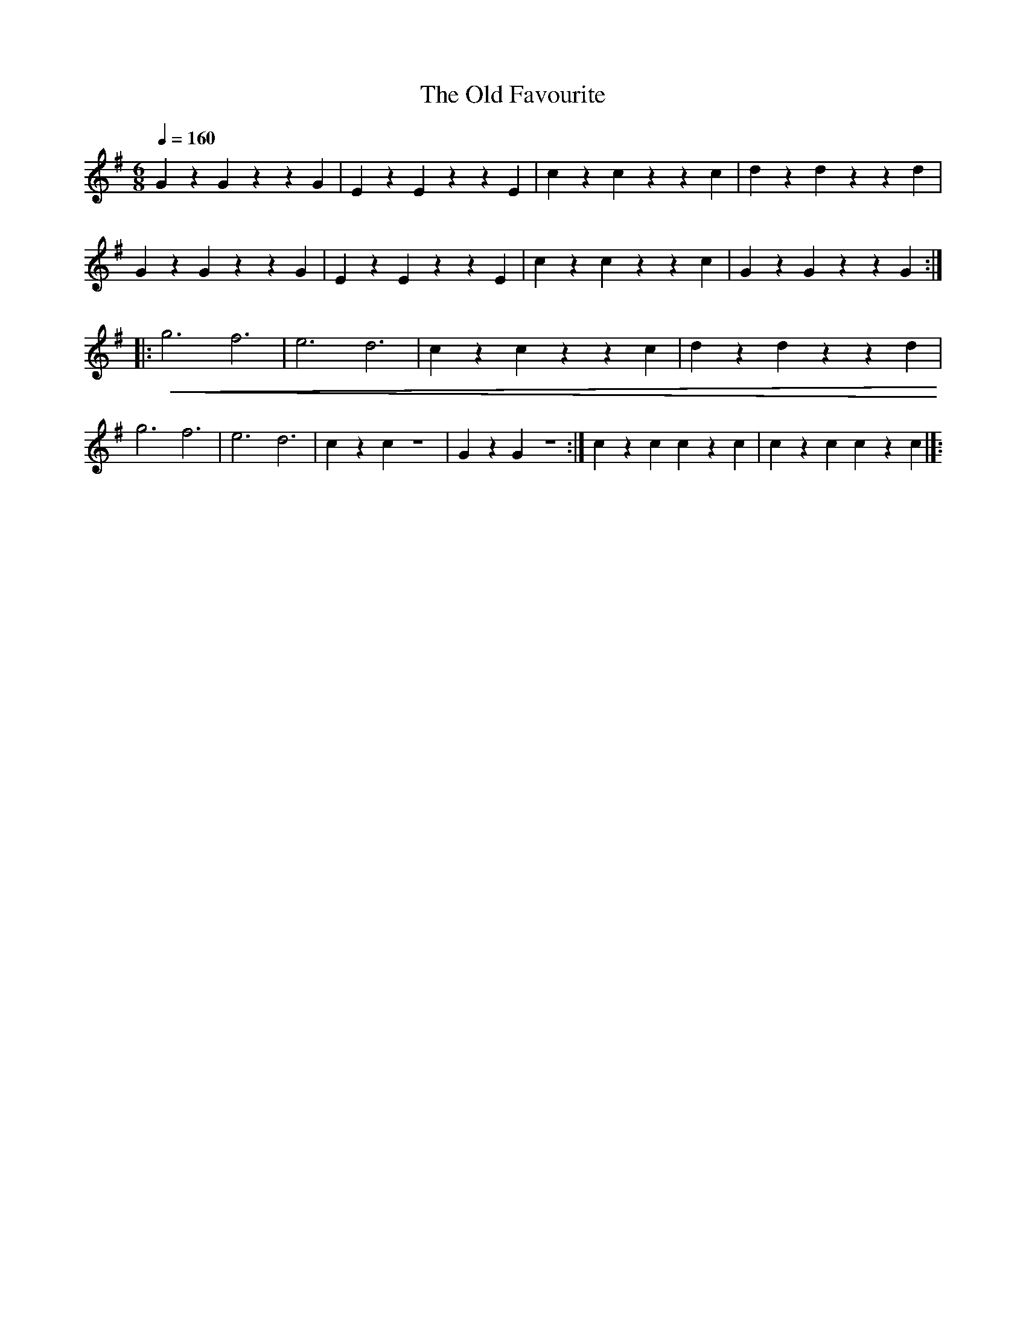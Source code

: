 X:1
T:The Old Favourite
L:1/4
Q:1/4=160
M:6/8
K:G
 G z G z z G | E z E z z E | c z c z z c | d z d z z d |
 G z G z z G |E z E z z E | c z c z z c | G z G z z G ::
!<(! g3 f3 | e3 d3 | c z c z z c | d z d z z d!<)! |
g3 f3 | e3 d3 | c z c z3 | G z G z3 :| c z c c z c | c z c c z c |]:
